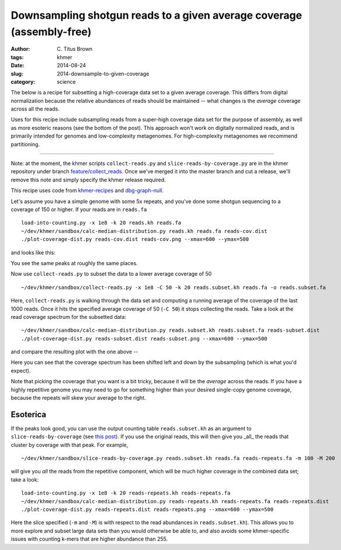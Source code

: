 Downsampling shotgun reads to a given average coverage (assembly-free)
######################################################################

:author: C\. Titus Brown
:tags: khmer
:date: 2014-08-24
:slug: 2014-downsample-to-given-coverage
:category: science

The below is a recipe for subsetting a high-coverage data set to a
given average coverage.  This differs from digital normalization
because the relative abundances of reads should be maintained -- what
changes is the *average* coverage across all the reads.

Uses for this recipe include subsampling reads from a super-high
coverage data set for the purpose of assembly, as well as more
esoteric reasons (see the bottom of the post).  This approach won't
work on digitally normalized reads, and is primarily intended for
genomes and low-complexity metagenomes.  For high-complexity
metagenomes we recommend partitioning.

----

Note: at the moment, the khmer scripts ``collect-reads.py`` and
``slice-reads-by-coverage.py`` are in the khmer repository under
branch `feature/collect_reads
<https://github.com/ged-lab/khmer/pull/583>`__.  Once we've merged it
into the master branch and cut a release, we'll remove this note and
simply specify the khmer release required.

This recipe uses code from `khmer-recipes
<https://github.com/ctb/khmer-recipes/tree/master/002-collect-subset-of-high-coverage>`__
and `dbg-graph-null <https://github.com/ctb/dbg-graph-null>`__.

.. shell start

.. ::

   . ~/dev/ipy7/bin/activate
   
   # make a 500 bp repeat
   python ~/dev/dbg-graph-null/make-random-genome.py -l 500 -s 10 > repeat.fa
   
   # create a genome with 5kb unique sequence interspersed with 5x 500 bp
   # repeats.
   echo '>genome' > genome.fa
   cat repeat.fa | grep -v ^'>' >> genome.fa
   python ~/dev/dbg-graph-null/make-random-genome.py -l 1000 -s 1 | grep -v ^'>' >> genome.fa
   cat repeat.fa | grep -v ^'>' >> genome.fa
   python ~/dev/dbg-graph-null/make-random-genome.py -l 1000 -s 2 | grep -v ^'>' >> genome.fa
   cat repeat.fa | grep -v ^'>' >> genome.fa
   python ~/dev/dbg-graph-null/make-random-genome.py -l 1000 -s 3 | grep -v ^'>' >> genome.fa
   cat repeat.fa | grep -v ^'>' >> genome.fa
   python ~/dev/dbg-graph-null/make-random-genome.py -l 1000 -s 4 | grep -v ^'>' >> genome.fa
   cat repeat.fa | grep -v ^'>' >> genome.fa
   python ~/dev/dbg-graph-null/make-random-genome.py -l 1000 -s 5 | grep -v ^'>' >> genome.fa
   
   # build a read set
   python ~/dev/dbg-graph-null/make-reads.py -C 150 genome.fa > reads.fa

Let's assume you have a simple genome with some 5x repeats, and you've
done some shotgun sequencing to a coverage of 150 or higher.  If your reads are
in ``reads.fa``
::
   
   load-into-counting.py -x 1e8 -k 20 reads.kh reads.fa
   ~/dev/khmer/sandbox/calc-median-distribution.py reads.kh reads.fa reads-cov.dist
   ./plot-coverage-dist.py reads-cov.dist reads-cov.png --xmax=600 --ymax=500

and looks like this:

.. image:: images/slice2/reads-cov.png
   :width: 500px

You see the same peaks at roughly the same places.

Now use ``collect-reads.py`` to subset the data to a lower average coverage
of 50
::

   ~/dev/khmer/sandbox/collect-reads.py -x 1e8 -C 50 -k 20 reads.subset.kh reads.fa -o reads.subset.fa

Here, ``collect-reads.py`` is walking through the data set and
computing a running average of the coverage of the last 1000 reads.
Once it hits the specified average coverage of 50 (``-C 50``) it stops
collecting the reads.  Take a look at the read coverage spectrum for
the subsetted data:
::

   ~/dev/khmer/sandbox/calc-median-distribution.py reads.subset.kh reads.subset.fa reads-subset.dist
   ./plot-coverage-dist.py reads-subset.dist reads-subset.png --xmax=600 --ymax=500

and compare the resulting plot with the one above --

.. image:: images/slice2/reads-subset.png
   :width: 500px

Here you can see that the coverage spectrum has been shifted left and down
by the subsampling (which is what you'd expect).

Note that picking the coverage that you want is a bit tricky, because
it will be the *average* across the reads.  If you have a highly
repetitive genome you may need to go for something higher than your
desired single-copy genome coverage, because the repeats will skew your
average to the right.

Esoterica
~~~~~~~~~

If the peaks look good, you can use the output counting table
``reads.subset.kh`` as an argument to ``slice-reads-by-coverage`` (see `this post <http://ivory.idyll.org/blog/2014-slice-reads-by-coverage.html>`__).  If
you use the original reads, this will then give you _all_ the reads
that cluster by coverage with that peak.  For example, ::

   ~/dev/khmer/sandbox/slice-reads-by-coverage.py reads.subset.kh reads.fa reads-repeats.fa -m 100 -M 200

will give you *all* the reads from the repetitive component, which will be
much higher coverage in the combined data set; take a look:
::

   load-into-counting.py -x 1e8 -k 20 reads-repeats.kh reads-repeats.fa
   ~/dev/khmer/sandbox/calc-median-distribution.py reads-repeats.kh reads-repeats.fa reads-repeats.dist
   ./plot-coverage-dist.py reads-repeats.dist reads-repeats.png --xmax=600 --ymax=500

.. image:: images/slice2/reads-repeats.png
   :width: 500px

Here the slice specified (``-m`` and ``-M``) is with respect to the
read abundances in ``reads.subset.kh``).  This allows you to more
explore and subset large data sets than you would otherwise be able
to, and also avoids some khmer-specific issues with
counting k-mers that are higher abundance than 255.
